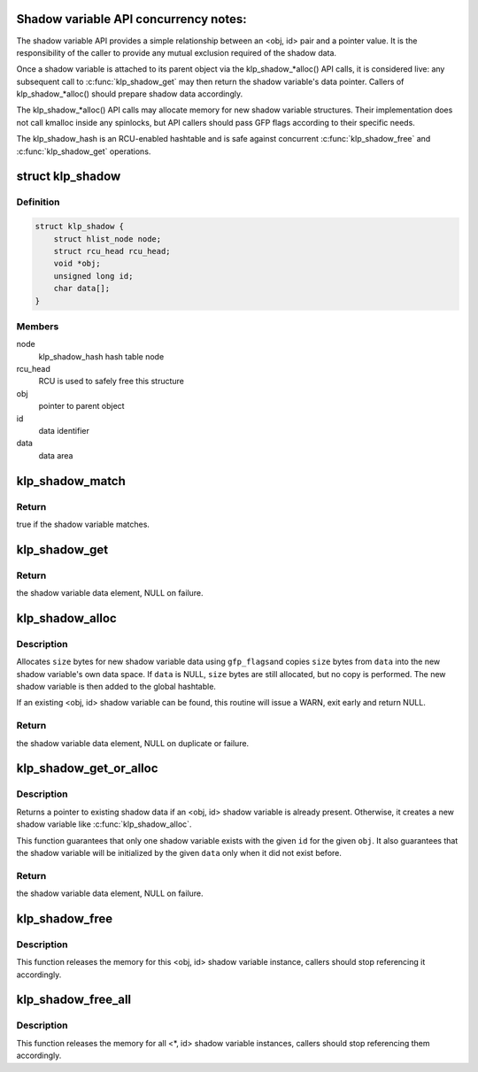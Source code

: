 .. -*- coding: utf-8; mode: rst -*-
.. src-file: kernel/livepatch/shadow.c

.. _`shadow-variable-api-concurrency-notes-`:

Shadow variable API concurrency notes:
======================================

The shadow variable API provides a simple relationship between an
<obj, id> pair and a pointer value.  It is the responsibility of the
caller to provide any mutual exclusion required of the shadow data.

Once a shadow variable is attached to its parent object via the
klp_shadow\_\*alloc() API calls, it is considered live: any subsequent
call to \ :c:func:`klp_shadow_get`\  may then return the shadow variable's data
pointer.  Callers of klp_shadow\_\*alloc() should prepare shadow data
accordingly.

The klp_shadow\_\*alloc() API calls may allocate memory for new shadow
variable structures.  Their implementation does not call kmalloc
inside any spinlocks, but API callers should pass GFP flags according
to their specific needs.

The klp_shadow_hash is an RCU-enabled hashtable and is safe against
concurrent \ :c:func:`klp_shadow_free`\  and \ :c:func:`klp_shadow_get`\  operations.

.. _`klp_shadow`:

struct klp_shadow
=================

.. c:type:: struct klp_shadow

    shadow variable structure

.. _`klp_shadow.definition`:

Definition
----------

.. code-block:: c

    struct klp_shadow {
        struct hlist_node node;
        struct rcu_head rcu_head;
        void *obj;
        unsigned long id;
        char data[];
    }

.. _`klp_shadow.members`:

Members
-------

node
    klp_shadow_hash hash table node

rcu_head
    RCU is used to safely free this structure

obj
    pointer to parent object

id
    data identifier

data
    data area

.. _`klp_shadow_match`:

klp_shadow_match
================

.. c:function:: bool klp_shadow_match(struct klp_shadow *shadow, void *obj, unsigned long id)

    verify a shadow variable matches given <obj, id>

    :param struct klp_shadow \*shadow:
        shadow variable to match

    :param void \*obj:
        pointer to parent object

    :param unsigned long id:
        data identifier

.. _`klp_shadow_match.return`:

Return
------

true if the shadow variable matches.

.. _`klp_shadow_get`:

klp_shadow_get
==============

.. c:function:: void *klp_shadow_get(void *obj, unsigned long id)

    retrieve a shadow variable data pointer

    :param void \*obj:
        pointer to parent object

    :param unsigned long id:
        data identifier

.. _`klp_shadow_get.return`:

Return
------

the shadow variable data element, NULL on failure.

.. _`klp_shadow_alloc`:

klp_shadow_alloc
================

.. c:function:: void *klp_shadow_alloc(void *obj, unsigned long id, void *data, size_t size, gfp_t gfp_flags)

    allocate and add a new shadow variable

    :param void \*obj:
        pointer to parent object

    :param unsigned long id:
        data identifier

    :param void \*data:
        pointer to data to attach to parent

    :param size_t size:
        size of attached data

    :param gfp_t gfp_flags:
        GFP mask for allocation

.. _`klp_shadow_alloc.description`:

Description
-----------

Allocates \ ``size``\  bytes for new shadow variable data using \ ``gfp_flags``\ 
and copies \ ``size``\  bytes from \ ``data``\  into the new shadow variable's own
data space.  If \ ``data``\  is NULL, \ ``size``\  bytes are still allocated, but
no copy is performed.  The new shadow variable is then added to the
global hashtable.

If an existing <obj, id> shadow variable can be found, this routine
will issue a WARN, exit early and return NULL.

.. _`klp_shadow_alloc.return`:

Return
------

the shadow variable data element, NULL on duplicate or
failure.

.. _`klp_shadow_get_or_alloc`:

klp_shadow_get_or_alloc
=======================

.. c:function:: void *klp_shadow_get_or_alloc(void *obj, unsigned long id, void *data, size_t size, gfp_t gfp_flags)

    get existing or allocate a new shadow variable

    :param void \*obj:
        pointer to parent object

    :param unsigned long id:
        data identifier

    :param void \*data:
        pointer to data to attach to parent

    :param size_t size:
        size of attached data

    :param gfp_t gfp_flags:
        GFP mask for allocation

.. _`klp_shadow_get_or_alloc.description`:

Description
-----------

Returns a pointer to existing shadow data if an <obj, id> shadow
variable is already present.  Otherwise, it creates a new shadow
variable like \ :c:func:`klp_shadow_alloc`\ .

This function guarantees that only one shadow variable exists with
the given \ ``id``\  for the given \ ``obj``\ .  It also guarantees that the shadow
variable will be initialized by the given \ ``data``\  only when it did not
exist before.

.. _`klp_shadow_get_or_alloc.return`:

Return
------

the shadow variable data element, NULL on failure.

.. _`klp_shadow_free`:

klp_shadow_free
===============

.. c:function:: void klp_shadow_free(void *obj, unsigned long id)

    detach and free a <obj, id> shadow variable

    :param void \*obj:
        pointer to parent object

    :param unsigned long id:
        data identifier

.. _`klp_shadow_free.description`:

Description
-----------

This function releases the memory for this <obj, id> shadow variable
instance, callers should stop referencing it accordingly.

.. _`klp_shadow_free_all`:

klp_shadow_free_all
===================

.. c:function:: void klp_shadow_free_all(unsigned long id)

    detach and free all <\*, id> shadow variables

    :param unsigned long id:
        data identifier

.. _`klp_shadow_free_all.description`:

Description
-----------

This function releases the memory for all <\*, id> shadow variable
instances, callers should stop referencing them accordingly.

.. This file was automatic generated / don't edit.

